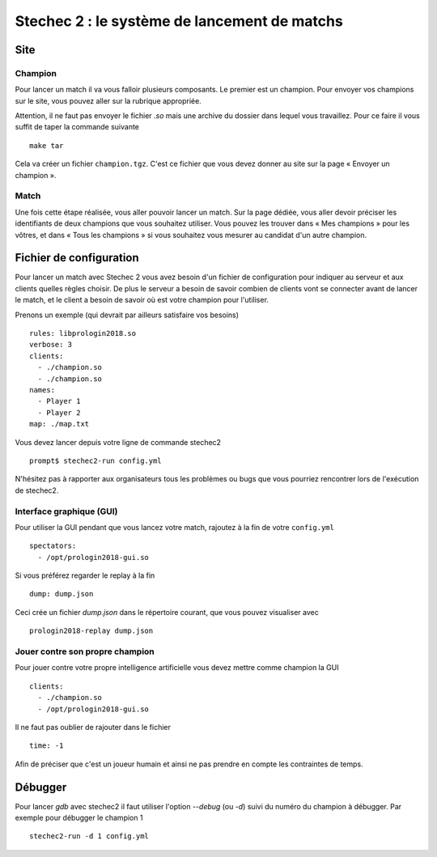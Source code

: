 =============================================
Stechec 2 : le système de lancement de matchs
=============================================

Site
====

Champion
--------

Pour lancer un match il va vous falloir plusieurs composants. Le premier est un
champion. Pour envoyer vos champions sur le site, vous pouvez aller sur la
rubrique appropriée.

Attention, il ne faut pas envoyer le fichier `.so` mais une archive du dossier
dans lequel vous travaillez. Pour ce faire il vous suffit de taper la commande
suivante 

::

    make tar

Cela va créer un fichier ``champion.tgz``. C'est ce fichier que vous devez
donner au site sur la page « Envoyer un champion ».

Match
-----

Une fois cette étape réalisée, vous aller pouvoir lancer un match. Sur la page
dédiée, vous aller devoir préciser les identifiants de deux champions que vous
souhaitez utiliser. Vous pouvez les trouver dans « Mes champions » pour les
vôtres, et dans « Tous les champions » si vous souhaitez vous mesurer au
candidat d'un autre champion.

Fichier de configuration
========================

Pour lancer un match avec Stechec 2 vous avez besoin d'un fichier de
configuration pour indiquer au serveur et aux clients quelles règles choisir.
De plus le serveur a besoin de savoir combien de clients vont se connecter avant
de lancer le match, et le client a besoin de savoir où est votre champion pour
l'utiliser.

Prenons un exemple (qui devrait par ailleurs satisfaire vos besoins)

::

  rules: libprologin2018.so
  verbose: 3
  clients:
    - ./champion.so
    - ./champion.so
  names:
    - Player 1
    - Player 2
  map: ./map.txt

Vous devez lancer depuis votre ligne de commande stechec2

::

    prompt$ stechec2-run config.yml

N'hésitez pas à rapporter aux organisateurs tous les problèmes ou bugs que vous
pourriez rencontrer lors de l'exécution de stechec2.

Interface graphique (GUI)
-------------------------

Pour utiliser la GUI pendant que vous lancez votre match, rajoutez à la fin de
votre ``config.yml``

::

  spectators:
    - /opt/prologin2018-gui.so

Si vous préférez regarder le replay à la fin

::

  dump: dump.json

Ceci crée un fichier `dump.json` dans le répertoire courant, que vous pouvez
visualiser avec

::

  prologin2018-replay dump.json

Jouer contre son propre champion
--------------------------------

Pour jouer contre votre propre intelligence artificielle vous devez mettre
comme champion la GUI

::

  clients:
    - ./champion.so
    - /opt/prologin2018-gui.so

Il ne faut pas oublier de rajouter dans le fichier

::

  time: -1

Afin de préciser que c'est un joueur humain et ainsi ne pas prendre en compte
les contraintes de temps.

Débugger
========

Pour lancer `gdb` avec stechec2 il faut utiliser l'option `--debug` (ou `-d`)
suivi du numéro du champion à débugger. Par exemple pour débugger le champion 1

::

  stechec2-run -d 1 config.yml
